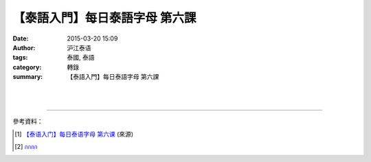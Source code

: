 【泰語入門】每日泰語字母 第六課
###############################

:date: 2015-03-20 15:09
:author: 沪江泰语
:tags: 泰國, 泰語
:category: 轉錄
:summary: 【泰語入門】每日泰語字母 第六課


.. container:: align-center video-container

  .. raw:: html

    <div id="fb-root"></div><script>(function(d, s, id) {  var js, fjs = d.getElementsByTagName(s)[0];  if (d.getElementById(id)) return;  js = d.createElement(s); js.id = id;  js.src = "//connect.facebook.net/en_US/all.js#xfbml=1";  fjs.parentNode.insertBefore(js, fjs);}(document, 'script', 'facebook-jssdk'));</script><div class="fb-post" data-href="https://www.facebook.com/RichnessThai/posts/1621316401417971:0" data-width="466"><div class="fb-xfbml-parse-ignore"><a href="https://www.facebook.com/RichnessThai/posts/1621316401417971:0">Post</a> by <a href="https://www.facebook.com/RichnessThai">富貴泰國邦</a>.</div></div>

|
|

.. container:: align-center video-container

  .. raw:: html

    <iframe src="//www.slideshare.net/slideshow/embed_code/283297" width="425" height="355" frameborder="0" marginwidth="0" marginheight="0" scrolling="no" style="border:1px solid #CCC; border-width:1px; margin-bottom:5px; max-width: 100%;" allowfullscreen> </iframe> <div style="margin-bottom:5px"> <strong> <a href="//www.slideshare.net/atcharalak/ss-283297" title="กกกก" target="_blank">กกกก</a> </strong> from <strong><a href="//www.slideshare.net/atcharalak" target="_blank">ปลา ปิ้ง</a></strong> </div>

----

參考資料：

.. [1] `【泰语入门】每日泰语字母 第六课 <http://th.hujiang.com/new/p197354/>`_
       (來源)

.. [2] `กกกก <http://www.slideshare.net/atcharalak/ss-283297>`_
